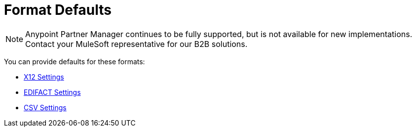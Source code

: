 = Format Defaults

NOTE: Anypoint Partner Manager continues to be fully supported, but is not available for new implementations. Contact your MuleSoft representative for our B2B solutions.

You can provide defaults for these formats:

* link:/anypoint-b2b/x12-settings[X12 Settings]
* link:/anypoint-b2b/edifact-settings[EDIFACT Settings]
* link:/anypoint-b2b/csv-settings[CSV Settings]
